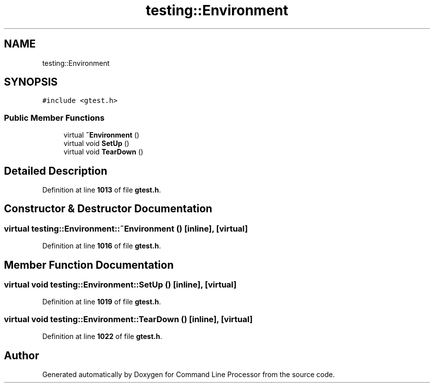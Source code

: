 .TH "testing::Environment" 3 "Wed Nov 3 2021" "Version 0.2.3" "Command Line Processor" \" -*- nroff -*-
.ad l
.nh
.SH NAME
testing::Environment
.SH SYNOPSIS
.br
.PP
.PP
\fC#include <gtest\&.h>\fP
.SS "Public Member Functions"

.in +1c
.ti -1c
.RI "virtual \fB~Environment\fP ()"
.br
.ti -1c
.RI "virtual void \fBSetUp\fP ()"
.br
.ti -1c
.RI "virtual void \fBTearDown\fP ()"
.br
.in -1c
.SH "Detailed Description"
.PP 
Definition at line \fB1013\fP of file \fBgtest\&.h\fP\&.
.SH "Constructor & Destructor Documentation"
.PP 
.SS "virtual testing::Environment::~Environment ()\fC [inline]\fP, \fC [virtual]\fP"

.PP
Definition at line \fB1016\fP of file \fBgtest\&.h\fP\&.
.SH "Member Function Documentation"
.PP 
.SS "virtual void testing::Environment::SetUp ()\fC [inline]\fP, \fC [virtual]\fP"

.PP
Definition at line \fB1019\fP of file \fBgtest\&.h\fP\&.
.SS "virtual void testing::Environment::TearDown ()\fC [inline]\fP, \fC [virtual]\fP"

.PP
Definition at line \fB1022\fP of file \fBgtest\&.h\fP\&.

.SH "Author"
.PP 
Generated automatically by Doxygen for Command Line Processor from the source code\&.
